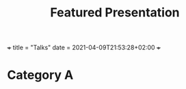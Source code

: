 +++
title = "Talks"
date = 2021-04-09T21:53:28+02:00
+++

#+TITLE: Featured Presentation

* Category A
